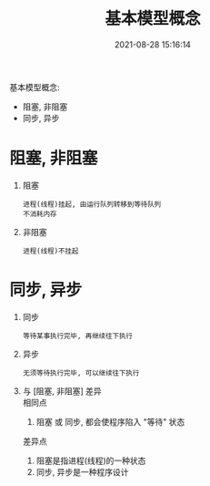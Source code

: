 #+TITLE: 基本模型概念
#+DATE: 2021-08-28 15:16:14
#+HUGO_CATEGORIES: socket
#+HUGO_TAGS: 
#+HUGO_DRAFT: false
#+hugo_auto_set_lastmod: t
#+OPTIONS: ^:nil
#+OPTIONS: \n:t

基本模型概念:
- 阻塞, 非阻塞
- 同步, 异步
#+hugo: more

* 阻塞, 非阻塞
  1. 阻塞
     : 进程(线程)挂起, 由运行队列转移到等待队列
     : 不消耗内存
  2. 非阻塞
     : 进程(线程)不挂起

* 同步, 异步
  1. 同步
     : 等待某事执行完毕, 再继续往下执行
  2. 异步
     : 无须等待执行完毕, 可以继续往下执行
  3. 与 [阻塞, 非阻塞] 差异
     相同点
     1) 阻塞 或 同步, 都会使程序陷入 "等待" 状态
     差异点
     1) 阻塞是指进程(线程)的一种状态
     2) 同步, 异步是一种程序设计

  
